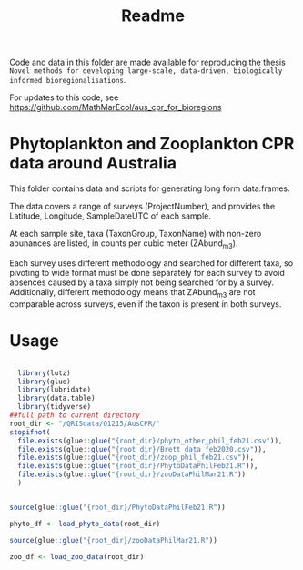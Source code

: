 #+TITLE: Readme
# Copyright 2017-2024 Philip Dyer and Claire Davies
# SPDX-License-Identifier: GPL-3.0-only

Code and data in this folder are made available for reproducing the thesis ~Novel methods for developing large-scale, data-driven, biologically informed bioregionalisations~.

For updates to this code, see	https://github.com/MathMarEcol/aus_cpr_for_bioregions


* Phytoplankton and Zooplankton CPR data around Australia
:PROPERTIES:
:ID:       org:a908d8ff-c449-4a85-9e5e-4e53e0251630
:END:
This folder contains data and scripts for generating long form data.frames.

The data covers a range of surveys (ProjectNumber), and provides the Latitude, Longitude, SampleDateUTC of each sample.

At each sample site, taxa (TaxonGroup, TaxonName) with non-zero abunances are listed, in counts per cubic meter  (ZAbund_m3).

Each survey uses different methodology and searched for different taxa, so pivoting to wide format must be done separately for each survey to avoid absences caused by a taxa simply not being searched for by a survey.
Additionally, different methodology means that ZAbund_m3 are not comparable across surveys, even if the taxon is present in both surveys.
* Usage
:PROPERTIES:
:ID:       org:fec2a650-4d67-4846-9290-016ad10fec9b
:END:

#+begin_src R

  library(lutz)
  library(glue)
  library(lubridate)
  library(data.table)
  library(tidyverse)
##full path to current directory
root_dir <- "/QRISdata/Q1215/AusCPR/"
stopifnot(
  file.exists(glue::glue("{root_dir}/phyto_other_phil_feb21.csv")),
  file.exists(glue::glue("{root_dir}/Brett_data_feb2020.csv")),
  file.exists(glue::glue("{root_dir}/zoop_phil_feb21.csv")),
  file.exists(glue::glue("{root_dir}/PhytoDataPhilFeb21.R")),
  file.exists(glue::glue("{root_dir}/zooDataPhilMar21.R"))
  )


source(glue::glue("{root_dir}/PhytoDataPhilFeb21.R"))

phyto_df <- load_phyto_data(root_dir)

source(glue::glue("{root_dir}/zooDataPhilMar21.R"))

zoo_df <- load_zoo_data(root_dir)


#+end_src
